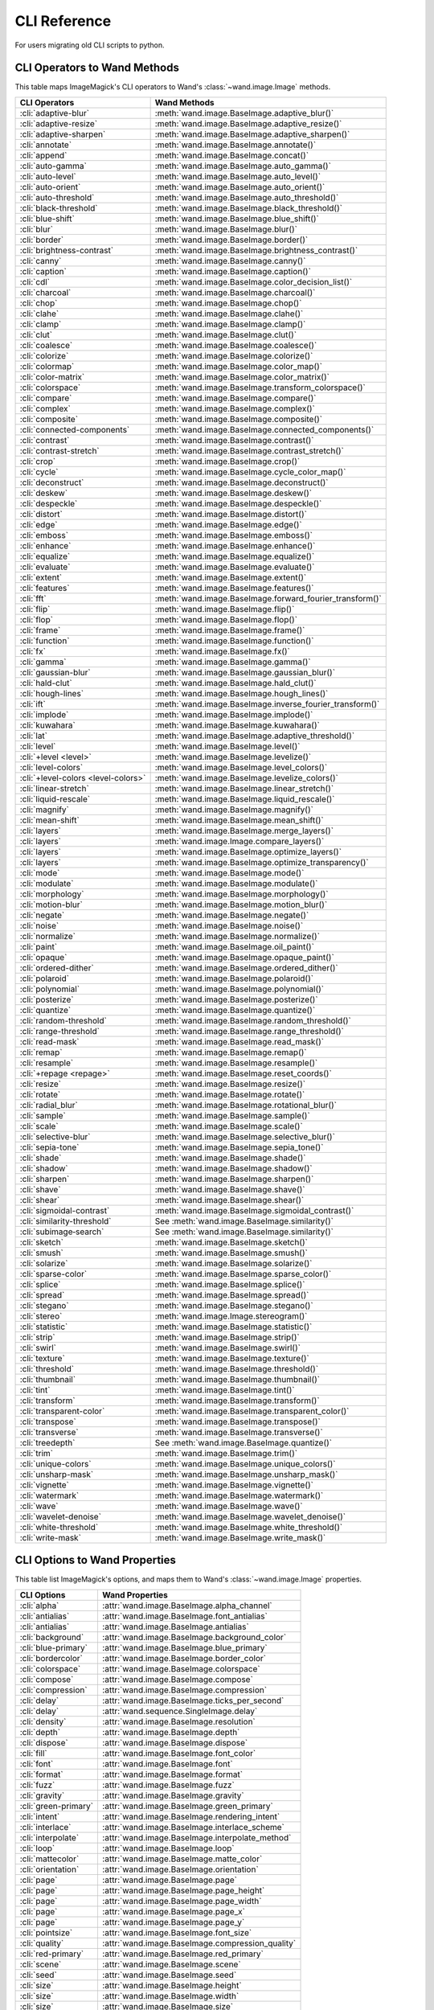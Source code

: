 CLI Reference
=============

For users migrating old CLI scripts to python.

CLI Operators to Wand Methods
-----------------------------

This table maps ImageMagick's CLI operators to Wand's
:class:`~wand.image.Image` methods.


+-------------------------------------+----------------------------------------------------------+
| CLI Operators                       | Wand Methods                                             |
+=====================================+==========================================================+
| :cli:`adaptive-blur`                | :meth:`wand.image.BaseImage.adaptive_blur()`             |
+-------------------------------------+----------------------------------------------------------+
| :cli:`adaptive-resize`              | :meth:`wand.image.BaseImage.adaptive_resize()`           |
+-------------------------------------+----------------------------------------------------------+
| :cli:`adaptive-sharpen`             | :meth:`wand.image.BaseImage.adaptive_sharpen()`          |
+-------------------------------------+----------------------------------------------------------+
| :cli:`annotate`                     | :meth:`wand.image.BaseImage.annotate()`                  |
+-------------------------------------+----------------------------------------------------------+
| :cli:`append`                       | :meth:`wand.image.BaseImage.concat()`                    |
+-------------------------------------+----------------------------------------------------------+
| :cli:`auto-gamma`                   | :meth:`wand.image.BaseImage.auto_gamma()`                |
+-------------------------------------+----------------------------------------------------------+
| :cli:`auto-level`                   | :meth:`wand.image.BaseImage.auto_level()`                |
+-------------------------------------+----------------------------------------------------------+
| :cli:`auto-orient`                  | :meth:`wand.image.BaseImage.auto_orient()`               |
+-------------------------------------+----------------------------------------------------------+
| :cli:`auto-threshold`               | :meth:`wand.image.BaseImage.auto_threshold()`            |
+-------------------------------------+----------------------------------------------------------+
| :cli:`black-threshold`              | :meth:`wand.image.BaseImage.black_threshold()`           |
+-------------------------------------+----------------------------------------------------------+
| :cli:`blue-shift`                   | :meth:`wand.image.BaseImage.blue_shift()`                |
+-------------------------------------+----------------------------------------------------------+
| :cli:`blur`                         | :meth:`wand.image.BaseImage.blur()`                      |
+-------------------------------------+----------------------------------------------------------+
| :cli:`border`                       | :meth:`wand.image.BaseImage.border()`                    |
+-------------------------------------+----------------------------------------------------------+
| :cli:`brightness-contrast`          | :meth:`wand.image.BaseImage.brightness_contrast()`       |
+-------------------------------------+----------------------------------------------------------+
| :cli:`canny`                        | :meth:`wand.image.BaseImage.canny()`                     |
+-------------------------------------+----------------------------------------------------------+
| :cli:`caption`                      | :meth:`wand.image.BaseImage.caption()`                   |
+-------------------------------------+----------------------------------------------------------+
| :cli:`cdl`                          | :meth:`wand.image.BaseImage.color_decision_list()`       |
+-------------------------------------+----------------------------------------------------------+
| :cli:`charcoal`                     | :meth:`wand.image.BaseImage.charcoal()`                  |
+-------------------------------------+----------------------------------------------------------+
| :cli:`chop`                         | :meth:`wand.image.BaseImage.chop()`                      |
+-------------------------------------+----------------------------------------------------------+
| :cli:`clahe`                        | :meth:`wand.image.BaseImage.clahe()`                     |
+-------------------------------------+----------------------------------------------------------+
| :cli:`clamp`                        | :meth:`wand.image.BaseImage.clamp()`                     |
+-------------------------------------+----------------------------------------------------------+
| :cli:`clut`                         | :meth:`wand.image.BaseImage.clut()`                      |
+-------------------------------------+----------------------------------------------------------+
| :cli:`coalesce`                     | :meth:`wand.image.BaseImage.coalesce()`                  |
+-------------------------------------+----------------------------------------------------------+
| :cli:`colorize`                     | :meth:`wand.image.BaseImage.colorize()`                  |
+-------------------------------------+----------------------------------------------------------+
| :cli:`colormap`                     | :meth:`wand.image.BaseImage.color_map()`                 |
+-------------------------------------+----------------------------------------------------------+
| :cli:`color-matrix`                 | :meth:`wand.image.BaseImage.color_matrix()`              |
+-------------------------------------+----------------------------------------------------------+
| :cli:`colorspace`                   | :meth:`wand.image.BaseImage.transform_colorspace()`      |
+-------------------------------------+----------------------------------------------------------+
| :cli:`compare`                      | :meth:`wand.image.BaseImage.compare()`                   |
+-------------------------------------+----------------------------------------------------------+
| :cli:`complex`                      | :meth:`wand.image.BaseImage.complex()`                   |
+-------------------------------------+----------------------------------------------------------+
| :cli:`composite`                    | :meth:`wand.image.BaseImage.composite()`                 |
+-------------------------------------+----------------------------------------------------------+
| :cli:`connected-components`         | :meth:`wand.image.BaseImage.connected_components()`      |
+-------------------------------------+----------------------------------------------------------+
| :cli:`contrast`                     | :meth:`wand.image.BaseImage.contrast()`                  |
+-------------------------------------+----------------------------------------------------------+
| :cli:`contrast-stretch`             | :meth:`wand.image.BaseImage.contrast_stretch()`          |
+-------------------------------------+----------------------------------------------------------+
| :cli:`crop`                         | :meth:`wand.image.BaseImage.crop()`                      |
+-------------------------------------+----------------------------------------------------------+
| :cli:`cycle`                        | :meth:`wand.image.BaseImage.cycle_color_map()`           |
+-------------------------------------+----------------------------------------------------------+
| :cli:`deconstruct`                  | :meth:`wand.image.BaseImage.deconstruct()`               |
+-------------------------------------+----------------------------------------------------------+
| :cli:`deskew`                       | :meth:`wand.image.BaseImage.deskew()`                    |
+-------------------------------------+----------------------------------------------------------+
| :cli:`despeckle`                    | :meth:`wand.image.BaseImage.despeckle()`                 |
+-------------------------------------+----------------------------------------------------------+
| :cli:`distort`                      | :meth:`wand.image.BaseImage.distort()`                   |
+-------------------------------------+----------------------------------------------------------+
| :cli:`edge`                         | :meth:`wand.image.BaseImage.edge()`                      |
+-------------------------------------+----------------------------------------------------------+
| :cli:`emboss`                       | :meth:`wand.image.BaseImage.emboss()`                    |
+-------------------------------------+----------------------------------------------------------+
| :cli:`enhance`                      | :meth:`wand.image.BaseImage.enhance()`                   |
+-------------------------------------+----------------------------------------------------------+
| :cli:`equalize`                     | :meth:`wand.image.BaseImage.equalize()`                  |
+-------------------------------------+----------------------------------------------------------+
| :cli:`evaluate`                     | :meth:`wand.image.BaseImage.evaluate()`                  |
+-------------------------------------+----------------------------------------------------------+
| :cli:`extent`                       | :meth:`wand.image.BaseImage.extent()`                    |
+-------------------------------------+----------------------------------------------------------+
| :cli:`features`                     | :meth:`wand.image.BaseImage.features()`                  |
+-------------------------------------+----------------------------------------------------------+
| :cli:`fft`                          | :meth:`wand.image.BaseImage.forward_fourier_transform()` |
+-------------------------------------+----------------------------------------------------------+
| :cli:`flip`                         | :meth:`wand.image.BaseImage.flip()`                      |
+-------------------------------------+----------------------------------------------------------+
| :cli:`flop`                         | :meth:`wand.image.BaseImage.flop()`                      |
+-------------------------------------+----------------------------------------------------------+
| :cli:`frame`                        | :meth:`wand.image.BaseImage.frame()`                     |
+-------------------------------------+----------------------------------------------------------+
| :cli:`function`                     | :meth:`wand.image.BaseImage.function()`                  |
+-------------------------------------+----------------------------------------------------------+
| :cli:`fx`                           | :meth:`wand.image.BaseImage.fx()`                        |
+-------------------------------------+----------------------------------------------------------+
| :cli:`gamma`                        | :meth:`wand.image.BaseImage.gamma()`                     |
+-------------------------------------+----------------------------------------------------------+
| :cli:`gaussian-blur`                | :meth:`wand.image.BaseImage.gaussian_blur()`             |
+-------------------------------------+----------------------------------------------------------+
| :cli:`hald-clut`                    | :meth:`wand.image.BaseImage.hald_clut()`                 |
+-------------------------------------+----------------------------------------------------------+
| :cli:`hough-lines`                  | :meth:`wand.image.BaseImage.hough_lines()`               |
+-------------------------------------+----------------------------------------------------------+
| :cli:`ift`                          | :meth:`wand.image.BaseImage.inverse_fourier_transform()` |
+-------------------------------------+----------------------------------------------------------+
| :cli:`implode`                      | :meth:`wand.image.BaseImage.implode()`                   |
+-------------------------------------+----------------------------------------------------------+
| :cli:`kuwahara`                     | :meth:`wand.image.BaseImage.kuwahara()`                  |
+-------------------------------------+----------------------------------------------------------+
| :cli:`lat`                          | :meth:`wand.image.BaseImage.adaptive_threshold()`        |
+-------------------------------------+----------------------------------------------------------+
| :cli:`level`                        | :meth:`wand.image.BaseImage.level()`                     |
+-------------------------------------+----------------------------------------------------------+
| :cli:`+level <level>`               | :meth:`wand.image.BaseImage.levelize()`                  |
+-------------------------------------+----------------------------------------------------------+
| :cli:`level-colors`                 | :meth:`wand.image.BaseImage.level_colors()`              |
+-------------------------------------+----------------------------------------------------------+
| :cli:`+level-colors <level-colors>` | :meth:`wand.image.BaseImage.levelize_colors()`           |
+-------------------------------------+----------------------------------------------------------+
| :cli:`linear-stretch`               | :meth:`wand.image.BaseImage.linear_stretch()`            |
+-------------------------------------+----------------------------------------------------------+
| :cli:`liquid-rescale`               | :meth:`wand.image.BaseImage.liquid_rescale()`            |
+-------------------------------------+----------------------------------------------------------+
| :cli:`magnify`                      | :meth:`wand.image.BaseImage.magnify()`                   |
+-------------------------------------+----------------------------------------------------------+
| :cli:`mean-shift`                   | :meth:`wand.image.BaseImage.mean_shift()`                |
+-------------------------------------+----------------------------------------------------------+
| :cli:`layers`                       | :meth:`wand.image.BaseImage.merge_layers()`              |
+-------------------------------------+----------------------------------------------------------+
| :cli:`layers`                       | :meth:`wand.image.Image.compare_layers()`                |
+-------------------------------------+----------------------------------------------------------+
| :cli:`layers`                       | :meth:`wand.image.BaseImage.optimize_layers()`           |
+-------------------------------------+----------------------------------------------------------+
| :cli:`layers`                       | :meth:`wand.image.BaseImage.optimize_transparency()`     |
+-------------------------------------+----------------------------------------------------------+
| :cli:`mode`                         | :meth:`wand.image.BaseImage.mode()`                      |
+-------------------------------------+----------------------------------------------------------+
| :cli:`modulate`                     | :meth:`wand.image.BaseImage.modulate()`                  |
+-------------------------------------+----------------------------------------------------------+
| :cli:`morphology`                   | :meth:`wand.image.BaseImage.morphology()`                |
+-------------------------------------+----------------------------------------------------------+
| :cli:`motion-blur`                  | :meth:`wand.image.BaseImage.motion_blur()`               |
+-------------------------------------+----------------------------------------------------------+
| :cli:`negate`                       | :meth:`wand.image.BaseImage.negate()`                    |
+-------------------------------------+----------------------------------------------------------+
| :cli:`noise`                        | :meth:`wand.image.BaseImage.noise()`                     |
+-------------------------------------+----------------------------------------------------------+
| :cli:`normalize`                    | :meth:`wand.image.BaseImage.normalize()`                 |
+-------------------------------------+----------------------------------------------------------+
| :cli:`paint`                        | :meth:`wand.image.BaseImage.oil_paint()`                 |
+-------------------------------------+----------------------------------------------------------+
| :cli:`opaque`                       | :meth:`wand.image.BaseImage.opaque_paint()`              |
+-------------------------------------+----------------------------------------------------------+
| :cli:`ordered-dither`               | :meth:`wand.image.BaseImage.ordered_dither()`            |
+-------------------------------------+----------------------------------------------------------+
| :cli:`polaroid`                     | :meth:`wand.image.BaseImage.polaroid()`                  |
+-------------------------------------+----------------------------------------------------------+
| :cli:`polynomial`                   | :meth:`wand.image.BaseImage.polynomial()`                |
+-------------------------------------+----------------------------------------------------------+
| :cli:`posterize`                    | :meth:`wand.image.BaseImage.posterize()`                 |
+-------------------------------------+----------------------------------------------------------+
| :cli:`quantize`                     | :meth:`wand.image.BaseImage.quantize()`                  |
+-------------------------------------+----------------------------------------------------------+
| :cli:`random-threshold`             | :meth:`wand.image.BaseImage.random_threshold()`          |
+-------------------------------------+----------------------------------------------------------+
| :cli:`range-threshold`              | :meth:`wand.image.BaseImage.range_threshold()`           |
+-------------------------------------+----------------------------------------------------------+
| :cli:`read-mask`                    | :meth:`wand.image.BaseImage.read_mask()`                 |
+-------------------------------------+----------------------------------------------------------+
| :cli:`remap`                        | :meth:`wand.image.BaseImage.remap()`                     |
+-------------------------------------+----------------------------------------------------------+
| :cli:`resample`                     | :meth:`wand.image.BaseImage.resample()`                  |
+-------------------------------------+----------------------------------------------------------+
| :cli:`+repage <repage>`             | :meth:`wand.image.BaseImage.reset_coords()`              |
+-------------------------------------+----------------------------------------------------------+
| :cli:`resize`                       | :meth:`wand.image.BaseImage.resize()`                    |
+-------------------------------------+----------------------------------------------------------+
| :cli:`rotate`                       | :meth:`wand.image.BaseImage.rotate()`                    |
+-------------------------------------+----------------------------------------------------------+
| :cli:`radial_blur`                  | :meth:`wand.image.BaseImage.rotational_blur()`           |
+-------------------------------------+----------------------------------------------------------+
| :cli:`sample`                       | :meth:`wand.image.BaseImage.sample()`                    |
+-------------------------------------+----------------------------------------------------------+
| :cli:`scale`                        | :meth:`wand.image.BaseImage.scale()`                     |
+-------------------------------------+----------------------------------------------------------+
| :cli:`selective-blur`               | :meth:`wand.image.BaseImage.selective_blur()`            |
+-------------------------------------+----------------------------------------------------------+
| :cli:`sepia-tone`                   | :meth:`wand.image.BaseImage.sepia_tone()`                |
+-------------------------------------+----------------------------------------------------------+
| :cli:`shade`                        | :meth:`wand.image.BaseImage.shade()`                     |
+-------------------------------------+----------------------------------------------------------+
| :cli:`shadow`                       | :meth:`wand.image.BaseImage.shadow()`                    |
+-------------------------------------+----------------------------------------------------------+
| :cli:`sharpen`                      | :meth:`wand.image.BaseImage.sharpen()`                   |
+-------------------------------------+----------------------------------------------------------+
| :cli:`shave`                        | :meth:`wand.image.BaseImage.shave()`                     |
+-------------------------------------+----------------------------------------------------------+
| :cli:`shear`                        | :meth:`wand.image.BaseImage.shear()`                     |
+-------------------------------------+----------------------------------------------------------+
| :cli:`sigmoidal-contrast`           | :meth:`wand.image.BaseImage.sigmoidal_contrast()`        |
+-------------------------------------+----------------------------------------------------------+
| :cli:`similarity-threshold`         | See :meth:`wand.image.BaseImage.similarity()`            |
+-------------------------------------+----------------------------------------------------------+
| :cli:`subimage‑search`              | See :meth:`wand.image.BaseImage.similarity()`            |
+-------------------------------------+----------------------------------------------------------+
| :cli:`sketch`                       | :meth:`wand.image.BaseImage.sketch()`                    |
+-------------------------------------+----------------------------------------------------------+
| :cli:`smush`                        | :meth:`wand.image.BaseImage.smush()`                     |
+-------------------------------------+----------------------------------------------------------+
| :cli:`solarize`                     | :meth:`wand.image.BaseImage.solarize()`                  |
+-------------------------------------+----------------------------------------------------------+
| :cli:`sparse-color`                 | :meth:`wand.image.BaseImage.sparse_color()`              |
+-------------------------------------+----------------------------------------------------------+
| :cli:`splice`                       | :meth:`wand.image.BaseImage.splice()`                    |
+-------------------------------------+----------------------------------------------------------+
| :cli:`spread`                       | :meth:`wand.image.BaseImage.spread()`                    |
+-------------------------------------+----------------------------------------------------------+
| :cli:`stegano`                      | :meth:`wand.image.BaseImage.stegano()`                   |
+-------------------------------------+----------------------------------------------------------+
| :cli:`stereo`                       | :meth:`wand.image.Image.stereogram()`                    |
+-------------------------------------+----------------------------------------------------------+
| :cli:`statistic`                    | :meth:`wand.image.BaseImage.statistic()`                 |
+-------------------------------------+----------------------------------------------------------+
| :cli:`strip`                        | :meth:`wand.image.BaseImage.strip()`                     |
+-------------------------------------+----------------------------------------------------------+
| :cli:`swirl`                        | :meth:`wand.image.BaseImage.swirl()`                     |
+-------------------------------------+----------------------------------------------------------+
| :cli:`texture`                      | :meth:`wand.image.BaseImage.texture()`                   |
+-------------------------------------+----------------------------------------------------------+
| :cli:`threshold`                    | :meth:`wand.image.BaseImage.threshold()`                 |
+-------------------------------------+----------------------------------------------------------+
| :cli:`thumbnail`                    | :meth:`wand.image.BaseImage.thumbnail()`                 |
+-------------------------------------+----------------------------------------------------------+
| :cli:`tint`                         | :meth:`wand.image.BaseImage.tint()`                      |
+-------------------------------------+----------------------------------------------------------+
| :cli:`transform`                    | :meth:`wand.image.BaseImage.transform()`                 |
+-------------------------------------+----------------------------------------------------------+
| :cli:`transparent-color`            | :meth:`wand.image.BaseImage.transparent_color()`         |
+-------------------------------------+----------------------------------------------------------+
| :cli:`transpose`                    | :meth:`wand.image.BaseImage.transpose()`                 |
+-------------------------------------+----------------------------------------------------------+
| :cli:`transverse`                   | :meth:`wand.image.BaseImage.transverse()`                |
+-------------------------------------+----------------------------------------------------------+
| :cli:`treedepth`                    | See :meth:`wand.image.BaseImage.quantize()`              |
+-------------------------------------+----------------------------------------------------------+
| :cli:`trim`                         | :meth:`wand.image.BaseImage.trim()`                      |
+-------------------------------------+----------------------------------------------------------+
| :cli:`unique-colors`                | :meth:`wand.image.BaseImage.unique_colors()`             |
+-------------------------------------+----------------------------------------------------------+
| :cli:`unsharp-mask`                 | :meth:`wand.image.BaseImage.unsharp_mask()`              |
+-------------------------------------+----------------------------------------------------------+
| :cli:`vignette`                     | :meth:`wand.image.BaseImage.vignette()`                  |
+-------------------------------------+----------------------------------------------------------+
| :cli:`watermark`                    | :meth:`wand.image.BaseImage.watermark()`                 |
+-------------------------------------+----------------------------------------------------------+
| :cli:`wave`                         | :meth:`wand.image.BaseImage.wave()`                      |
+-------------------------------------+----------------------------------------------------------+
| :cli:`wavelet-denoise`              | :meth:`wand.image.BaseImage.wavelet_denoise()`           |
+-------------------------------------+----------------------------------------------------------+
| :cli:`white-threshold`              | :meth:`wand.image.BaseImage.white_threshold()`           |
+-------------------------------------+----------------------------------------------------------+
| :cli:`write-mask`                   | :meth:`wand.image.BaseImage.write_mask()`                |
+-------------------------------------+----------------------------------------------------------+


CLI Options to Wand Properties
------------------------------

This table list ImageMagick's options, and maps them to Wand's
:class:`~wand.image.Image` properties.

+----------------------+--------------------------------------------------+
| CLI Options          | Wand Properties                                  |
+======================+==================================================+
| :cli:`alpha`         | :attr:`wand.image.BaseImage.alpha_channel`       |
+----------------------+--------------------------------------------------+
| :cli:`antialias`     | :attr:`wand.image.BaseImage.font_antialias`      |
+----------------------+--------------------------------------------------+
| :cli:`antialias`     | :attr:`wand.image.BaseImage.antialias`           |
+----------------------+--------------------------------------------------+ 
| :cli:`background`    | :attr:`wand.image.BaseImage.background_color`    |
+----------------------+--------------------------------------------------+
| :cli:`blue-primary`  | :attr:`wand.image.BaseImage.blue_primary`        |
+----------------------+--------------------------------------------------+
| :cli:`bordercolor`   | :attr:`wand.image.BaseImage.border_color`        |
+----------------------+--------------------------------------------------+
| :cli:`colorspace`    | :attr:`wand.image.BaseImage.colorspace`          |
+----------------------+--------------------------------------------------+
| :cli:`compose`       | :attr:`wand.image.BaseImage.compose`             |
+----------------------+--------------------------------------------------+
| :cli:`compression`   | :attr:`wand.image.BaseImage.compression`         |
+----------------------+--------------------------------------------------+
| :cli:`delay`         | :attr:`wand.image.BaseImage.ticks_per_second`    |
+----------------------+--------------------------------------------------+
| :cli:`delay`         | :attr:`wand.sequence.SingleImage.delay`          |
+----------------------+--------------------------------------------------+
| :cli:`density`       | :attr:`wand.image.BaseImage.resolution`          |
+----------------------+--------------------------------------------------+
| :cli:`depth`         | :attr:`wand.image.BaseImage.depth`               |
+----------------------+--------------------------------------------------+
| :cli:`dispose`       | :attr:`wand.image.BaseImage.dispose`             |
+----------------------+--------------------------------------------------+
| :cli:`fill`          | :attr:`wand.image.BaseImage.font_color`          |
+----------------------+--------------------------------------------------+
| :cli:`font`          | :attr:`wand.image.BaseImage.font`                |
+----------------------+--------------------------------------------------+
| :cli:`format`        | :attr:`wand.image.BaseImage.format`              |
+----------------------+--------------------------------------------------+
| :cli:`fuzz`          | :attr:`wand.image.BaseImage.fuzz`                |
+----------------------+--------------------------------------------------+
| :cli:`gravity`       | :attr:`wand.image.BaseImage.gravity`             |
+----------------------+--------------------------------------------------+
| :cli:`green-primary` | :attr:`wand.image.BaseImage.green_primary`       |
+----------------------+--------------------------------------------------+
| :cli:`intent`        | :attr:`wand.image.BaseImage.rendering_intent`    |
+----------------------+--------------------------------------------------+
| :cli:`interlace`     | :attr:`wand.image.BaseImage.interlace_scheme`    |
+----------------------+--------------------------------------------------+
| :cli:`interpolate`   | :attr:`wand.image.BaseImage.interpolate_method`  |
+----------------------+--------------------------------------------------+
| :cli:`loop`          | :attr:`wand.image.BaseImage.loop`                |
+----------------------+--------------------------------------------------+
| :cli:`mattecolor`    | :attr:`wand.image.BaseImage.matte_color`         |
+----------------------+--------------------------------------------------+
| :cli:`orientation`   | :attr:`wand.image.BaseImage.orientation`         |
+----------------------+--------------------------------------------------+
| :cli:`page`          | :attr:`wand.image.BaseImage.page`                |
+----------------------+--------------------------------------------------+
| :cli:`page`          | :attr:`wand.image.BaseImage.page_height`         |
+----------------------+--------------------------------------------------+
| :cli:`page`          | :attr:`wand.image.BaseImage.page_width`          |
+----------------------+--------------------------------------------------+
| :cli:`page`          | :attr:`wand.image.BaseImage.page_x`              |
+----------------------+--------------------------------------------------+
| :cli:`page`          | :attr:`wand.image.BaseImage.page_y`              |
+----------------------+--------------------------------------------------+
| :cli:`pointsize`     | :attr:`wand.image.BaseImage.font_size`           |
+----------------------+--------------------------------------------------+
| :cli:`quality`       | :attr:`wand.image.BaseImage.compression_quality` |
+----------------------+--------------------------------------------------+
| :cli:`red-primary`   | :attr:`wand.image.BaseImage.red_primary`         |
+----------------------+--------------------------------------------------+
| :cli:`scene`         | :attr:`wand.image.BaseImage.scene`               |
+----------------------+--------------------------------------------------+
| :cli:`seed`          | :attr:`wand.image.BaseImage.seed`                |
+----------------------+--------------------------------------------------+
| :cli:`size`          | :attr:`wand.image.BaseImage.height`              |
+----------------------+--------------------------------------------------+
| :cli:`size`          | :attr:`wand.image.BaseImage.width`               |
+----------------------+--------------------------------------------------+
| :cli:`size`          | :attr:`wand.image.BaseImage.size`                |
+----------------------+--------------------------------------------------+
| :cli:`stroke`        | :attr:`wand.image.BaseImage.stroke_color`        |
+----------------------+--------------------------------------------------+
| :cli:`strokewidth`   | :attr:`wand.image.BaseImage.stroke_width`        |
+----------------------+--------------------------------------------------+
| :cli:`type`          | :attr:`wand.image.BaseImage.type`                |
+----------------------+--------------------------------------------------+
| :cli:`units`         | :attr:`wand.image.BaseImage.units`               |
+----------------------+--------------------------------------------------+
| :cli:`virtual-pixel` | :attr:`wand.image.BaseImage.virtual_pixel`       |
+----------------------+--------------------------------------------------+
| :cli:`white-point`   | :attr:`wand.image.BaseImage.white_point`         |
+----------------------+--------------------------------------------------+
